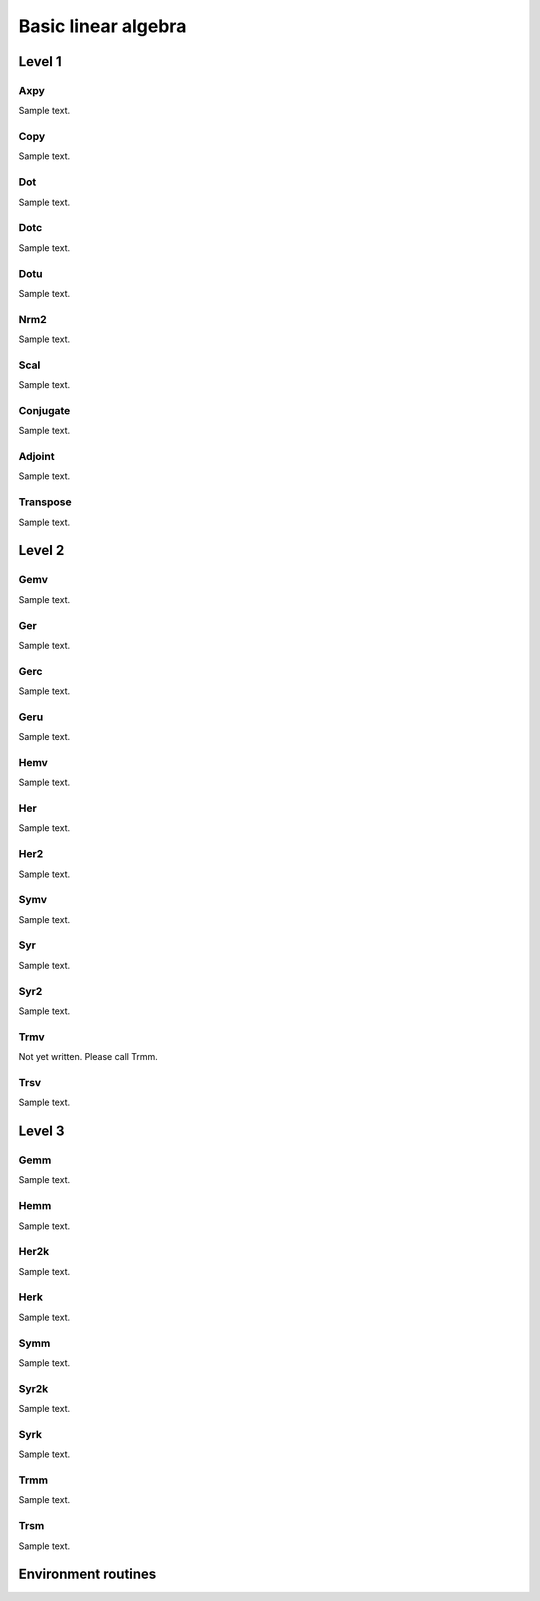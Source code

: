 Basic linear algebra
********************

Level 1
=======

Axpy
----
Sample text.

Copy
----
Sample text.

Dot
---
Sample text.

Dotc
----
Sample text.

Dotu
----
Sample text.

Nrm2
----
Sample text.

Scal
----
Sample text.

Conjugate
---------
Sample text.

Adjoint
-------
Sample text.

Transpose
---------
Sample text.

Level 2
=======

Gemv
----
Sample text.

Ger
---
Sample text.

Gerc
----
Sample text.

Geru
----
Sample text.

Hemv
----
Sample text.

Her
---
Sample text.

Her2
----
Sample text.

Symv
----
Sample text.

Syr
---
Sample text.

Syr2
----
Sample text.

Trmv
----
Not yet written. Please call Trmm.

Trsv
----
Sample text.

Level 3
=======

Gemm
----
Sample text.

Hemm
----
Sample text.

Her2k
-----
Sample text.

Herk
----
Sample text.

Symm
----
Sample text.

Syr2k
-----
Sample text.

Syrk
----
Sample text.

Trmm
----
Sample text.

Trsm
----
Sample text.

Environment routines
====================
